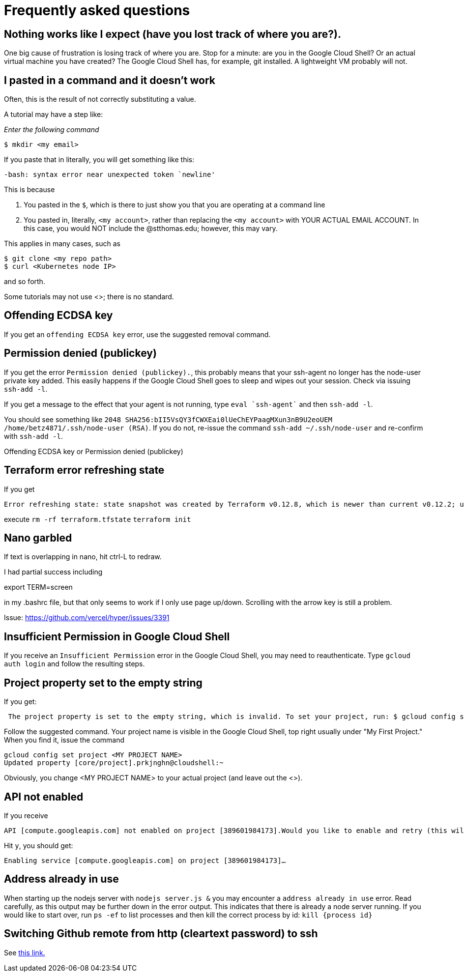 = Frequently asked questions

== Nothing works like I expect (have you lost track of where you are?). 

One big cause of frustration is losing track of where you are. Stop for a minute: are you in the Google Cloud Shell? Or an actual virtual machine you have created? The Google Cloud Shell has, for example, git installed. A lightweight VM probably will not. 

== I pasted in a command and it doesn't work

Often, this is the result of not correctly substituting a value. 

A tutorial may have a step like: 

_Enter the following command_

`$ mkdir <my email>`

If you paste that in literally, you will get something like this: 

`-bash: syntax error near unexpected token `newline'`

This is because 

. You pasted in the `$`, which is there to just show you that you are operating at a command line
. You pasted in, literally, `<my account>`, rather than replacing the `<my account>` with YOUR ACTUAL EMAIL ACCOUNT. In this case, you would NOT include the @stthomas.edu; however, this may vary. 

This applies in many cases, such as 

[source,bash]
----
$ git clone <my repo path>
$ curl <Kubernetes node IP>
----
and so forth. 

Some tutorials may not use <>; there is no standard. 

== Offending ECDSA key
If you get an `offending ECDSA key` error, use the suggested removal command.

== Permission denied (publickey)

If you get the error `Permission denied (publickey).`, this probably means that your ssh-agent no longer has the node-user private key added. This easily happens if the Google Cloud Shell goes to sleep and wipes out your session. Check via issuing `ssh-add -l`.

If you get a message to the effect that your agent is not running, type `eval `ssh-agent`` and then `ssh-add -l`.

You should see something like `2048 SHA256:bII5VsQY3fCWXEai0lUeChEYPaagMXun3nB9U2eoUEM /home/betz4871/.ssh/node-user (RSA)`.
If you do not, re-issue the command `ssh-add ~/.ssh/node-user` and re-confirm with `ssh-add -l`.

Offending ECDSA key or Permission denied (publickey)

== Terraform error refreshing state

If you get 

[source,bash]
----
Error refreshing state: state snapshot was created by Terraform v0.12.8, which is newer than current v0.12.2; upgrade to Terraform v0.12.8 or greater to work with this state
----

execute 
`rm -rf terraform.tfstate`
`terraform init`

== Nano garbled

If text is overlapping in nano, hit ctrl-L to redraw. 

I had partial success including 

export TERM=screen

in my .bashrc file, but that only seems to work if I only use page up/down. Scrolling with the arrow key is still a problem. 

Issue: https://github.com/vercel/hyper/issues/3391

== Insufficient Permission in Google Cloud Shell

If you receive an `Insufficient Permission` error in the Google Cloud Shell, you may need to reauthenticate. Type `gcloud auth login` and follow the resulting steps.

== Project property set to the empty string

If you get:
[source,bash]
----
 The project property is set to the empty string, which is invalid. To set your project, run: $ gcloud config set project PROJECT_ID or to unset it, run: $ gcloud config unset 

----

Follow the suggested command. Your project name is visible in the Google Cloud Shell, top right usually under "My First Project." When you find it, issue the command

[source,bash]
----
gcloud config set project <MY PROJECT NAME>
Updated property [core/project].prkjnghn@cloudshell:~ 
----

Obviously, you change <MY PROJECT NAME> to your actual project (and leave out the <>).

== API not enabled

If you receive

[source,bash]
----
API [compute.googleapis.com] not enabled on project [389601984173].Would you like to enable and retry (this will take a few minutes)?(y/N)?  
----

Hit `y`, you should get:

`Enabling service [compute.googleapis.com] on project [389601984173]...`

== Address already in use

When starting up the nodejs server with `nodejs server.js &` you may encounter a `address already in use` error. Read carefully, as this output may be further down in the error output. This indicates that there is already a node server running. If you would like to start over, run `ps -ef` to list processes and then kill the correct process by id: `kill {process id}`

== Switching Github remote from http (cleartext password) to ssh
See https://docs.github.com/en/github/using-git/changing-a-remotes-url[this link.]
